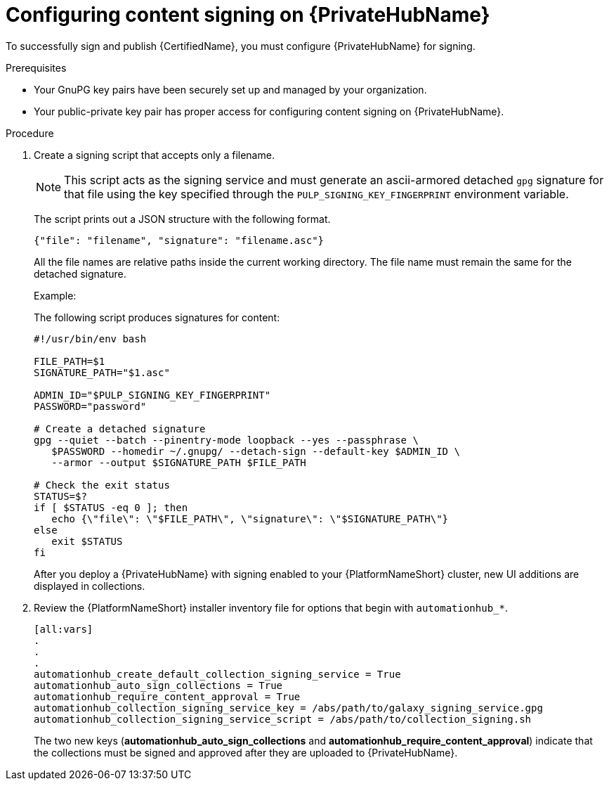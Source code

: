 :_mod-docs-content-type: PROCEDURE
[id="proc-configure-content-signing-on-pah"]

= Configuring content signing on {PrivateHubName}

To successfully sign and publish {CertifiedName}, you must configure {PrivateHubName} for signing.

.Prerequisites

* Your GnuPG key pairs have been securely set up and managed by your organization.
* Your public-private key pair has proper access for configuring content signing on {PrivateHubName}.

.Procedure

. Create a signing script that accepts only a filename.
+
[NOTE]
====
This script acts as the signing service and must generate an ascii-armored detached `gpg` signature for that file using the key specified through the `PULP_SIGNING_KEY_FINGERPRINT` environment variable.
====
+
The script prints out a JSON structure with the following format.
+
----
{"file": "filename", "signature": "filename.asc"}
----
+
All the file names are relative paths inside the current working directory. 
The file name must remain the same for the detached signature.
+
.Example:
The following script produces signatures for content:
+
[source,shell]
----
#!/usr/bin/env bash

FILE_PATH=$1
SIGNATURE_PATH="$1.asc"

ADMIN_ID="$PULP_SIGNING_KEY_FINGERPRINT"
PASSWORD="password"

# Create a detached signature
gpg --quiet --batch --pinentry-mode loopback --yes --passphrase \
   $PASSWORD --homedir ~/.gnupg/ --detach-sign --default-key $ADMIN_ID \
   --armor --output $SIGNATURE_PATH $FILE_PATH

# Check the exit status
STATUS=$?
if [ $STATUS -eq 0 ]; then
   echo {\"file\": \"$FILE_PATH\", \"signature\": \"$SIGNATURE_PATH\"}
else
   exit $STATUS
fi
----
+
After you deploy a {PrivateHubName} with signing enabled to your {PlatformNameShort} cluster, new UI additions are displayed in collections.

. Review the {PlatformNameShort} installer inventory file for options that begin with `automationhub_*`.
+
[source,highlight=67-68]
----
[all:vars]
.
.
.
automationhub_create_default_collection_signing_service = True
automationhub_auto_sign_collections = True
automationhub_require_content_approval = True
automationhub_collection_signing_service_key = /abs/path/to/galaxy_signing_service.gpg
automationhub_collection_signing_service_script = /abs/path/to/collection_signing.sh
----
+
The two new keys (*automationhub_auto_sign_collections* and *automationhub_require_content_approval*) indicate that the collections must be signed and approved after they are uploaded to {PrivateHubName}.
